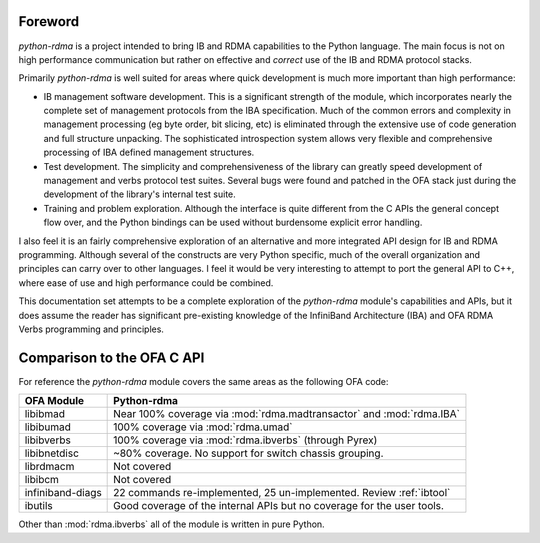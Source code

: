 Foreword
========

`python-rdma` is a project intended to bring IB and RDMA capabilities to the
Python language. The main focus is not on high performance communication but
rather on effective and *correct* use of the IB and RDMA protocol stacks.

Primarily `python-rdma` is well suited for areas where quick development is
much more important than high performance:

- IB management software development. This is a significant strength of the
  module, which incorporates nearly the complete set of management protocols
  from the IBA specification. Much of the common errors and complexity in
  management processing (eg byte order, bit slicing, etc) is eliminated
  through the extensive use of code generation and full structure unpacking.
  The sophisticated introspection system allows very flexible and
  comprehensive processing of IBA defined management structures.
- Test development. The simplicity and comprehensiveness of the library can
  greatly speed development of management and verbs protocol test
  suites. Several bugs were found and patched in the OFA stack just during the
  development of the library's internal test suite.
- Training and problem exploration. Although the interface is quite different
  from the C APIs the general concept flow over, and the Python bindings can
  be used without burdensome explicit error handling.

I also feel it is an fairly comprehensive exploration of an alternative and
more integrated API design for IB and RDMA programming. Although several of
the constructs are very Python specific, much of the overall organization and
principles can carry over to other languages. I feel it would be very
interesting to attempt to port the general API to C++, where ease of use and
high performance could be combined.

This documentation set attempts to be a complete exploration of the
`python-rdma` module's capabilities and APIs, but it does assume the reader
has significant pre-existing knowledge of the InfiniBand Architecture (IBA)
and OFA RDMA Verbs programming and principles.

Comparison to the OFA C API
===========================

For reference the `python-rdma` module covers the same areas as the following
OFA code:

================ =====================================================
OFA Module       Python-rdma
================ =====================================================
libibmad         Near 100% coverage via :mod:`rdma.madtransactor` and
                 :mod:`rdma.IBA`
libibumad        100% coverage via :mod:`rdma.umad`
libibverbs       100% coverage via :mod:`rdma.ibverbs` (through Pyrex)
libibnetdisc     ~80% coverage. No support for switch chassis grouping.
librdmacm        Not covered
libibcm          Not covered
infiniband-diags 22 commands re-implemented, 25 un-implemented.
                 Review :ref:`ibtool`
ibutils          Good coverage of the internal APIs but no
                 coverage for the user tools.
================ =====================================================

Other than :mod:`rdma.ibverbs` all of the module is written in pure Python.
